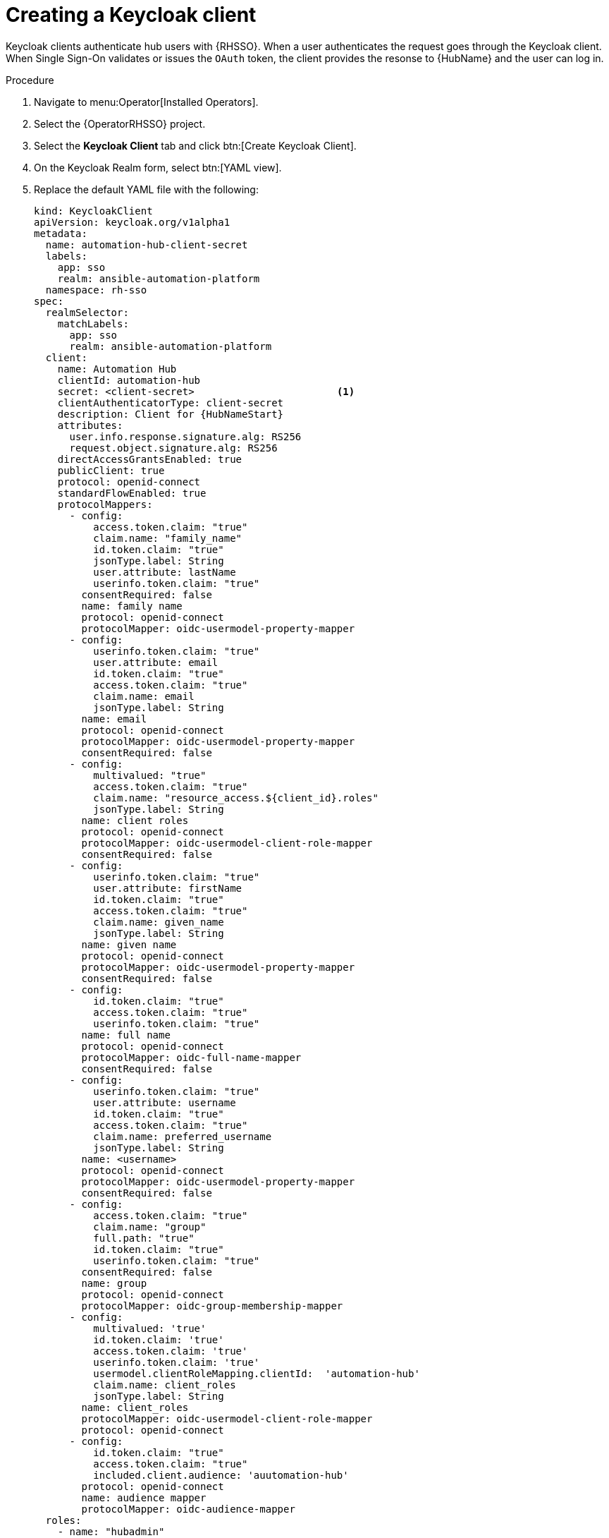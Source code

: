 [id="proc-create-keycloak-client_{context}"]

= Creating a Keycloak client

Keycloak clients authenticate hub users with {RHSSO}.
When a user authenticates the request goes through the Keycloak client.
When Single Sign-On validates or issues the `OAuth` token, the client provides the resonse to {HubName} and the user can log in.

.Procedure

. Navigate to menu:Operator[Installed Operators].
. Select the {OperatorRHSSO} project.
. Select the *Keycloak Client* tab and click btn:[Create Keycloak Client].
. On the Keycloak Realm form, select btn:[YAML view].
. Replace the default YAML file with the following:
+
[options="nowrap" subs="+quotes"]
----
kind: KeycloakClient
apiVersion: keycloak.org/v1alpha1
metadata:
  name: automation-hub-client-secret
  labels:
    app: sso
    realm: ansible-automation-platform
  namespace: rh-sso
spec:
  realmSelector:
    matchLabels:
      app: sso
      realm: ansible-automation-platform
  client:
    name: Automation Hub
    clientId: automation-hub
    secret: <client-secret>                        <1>
    clientAuthenticatorType: client-secret
    description: Client for {HubNameStart}
    attributes:
      user.info.response.signature.alg: RS256
      request.object.signature.alg: RS256
    directAccessGrantsEnabled: true
    publicClient: true
    protocol: openid-connect
    standardFlowEnabled: true
    protocolMappers:
      - config:
          access.token.claim: "true"
          claim.name: "family_name"
          id.token.claim: "true"
          jsonType.label: String
          user.attribute: lastName
          userinfo.token.claim: "true"
        consentRequired: false
        name: family name
        protocol: openid-connect
        protocolMapper: oidc-usermodel-property-mapper
      - config:
          userinfo.token.claim: "true"
          user.attribute: email
          id.token.claim: "true"
          access.token.claim: "true"
          claim.name: email
          jsonType.label: String
        name: email
        protocol: openid-connect
        protocolMapper: oidc-usermodel-property-mapper
        consentRequired: false
      - config:
          multivalued: "true"
          access.token.claim: "true"
          claim.name: "resource_access.${client_id}.roles"
          jsonType.label: String
        name: client roles
        protocol: openid-connect
        protocolMapper: oidc-usermodel-client-role-mapper
        consentRequired: false
      - config:
          userinfo.token.claim: "true"
          user.attribute: firstName
          id.token.claim: "true"
          access.token.claim: "true"
          claim.name: given_name
          jsonType.label: String
        name: given name
        protocol: openid-connect
        protocolMapper: oidc-usermodel-property-mapper
        consentRequired: false
      - config:
          id.token.claim: "true"
          access.token.claim: "true"
          userinfo.token.claim: "true"
        name: full name
        protocol: openid-connect
        protocolMapper: oidc-full-name-mapper
        consentRequired: false
      - config:
          userinfo.token.claim: "true"
          user.attribute: username
          id.token.claim: "true"
          access.token.claim: "true"
          claim.name: preferred_username
          jsonType.label: String
        name: <username>
        protocol: openid-connect
        protocolMapper: oidc-usermodel-property-mapper
        consentRequired: false
      - config:
          access.token.claim: "true"
          claim.name: "group"
          full.path: "true"
          id.token.claim: "true"
          userinfo.token.claim: "true"
        consentRequired: false
        name: group
        protocol: openid-connect
        protocolMapper: oidc-group-membership-mapper
      - config:
          multivalued: 'true'
          id.token.claim: 'true'
          access.token.claim: 'true'
          userinfo.token.claim: 'true'
          usermodel.clientRoleMapping.clientId:  'automation-hub'
          claim.name: client_roles
          jsonType.label: String
        name: client_roles
        protocolMapper: oidc-usermodel-client-role-mapper
        protocol: openid-connect
      - config:
          id.token.claim: "true"
          access.token.claim: "true"
          included.client.audience: 'auutomation-hub'
        protocol: openid-connect
        name: audience mapper
        protocolMapper: oidc-audience-mapper
  roles:
    - name: "hubadmin"
      description: "An administrator role for {HubNameStart}"
----
+
<1> Replace this with a unique value.

. Click btn:[Create] and wait for the process to complete.

When {HubName} is deployed, you must update the client with the “Valid Redirect URIs” and “Web Origins” as described in xref:proc-update-rhsso-client_{context}[Updating the {RHSSO} client]
Additionally, the client comes pre-configured with token mappers, however, if your authentication provider does not provide group data to Red Hat SSO, then the group mapping must be updated to reflect how that information is passed.
This is commonly by user attribute.
